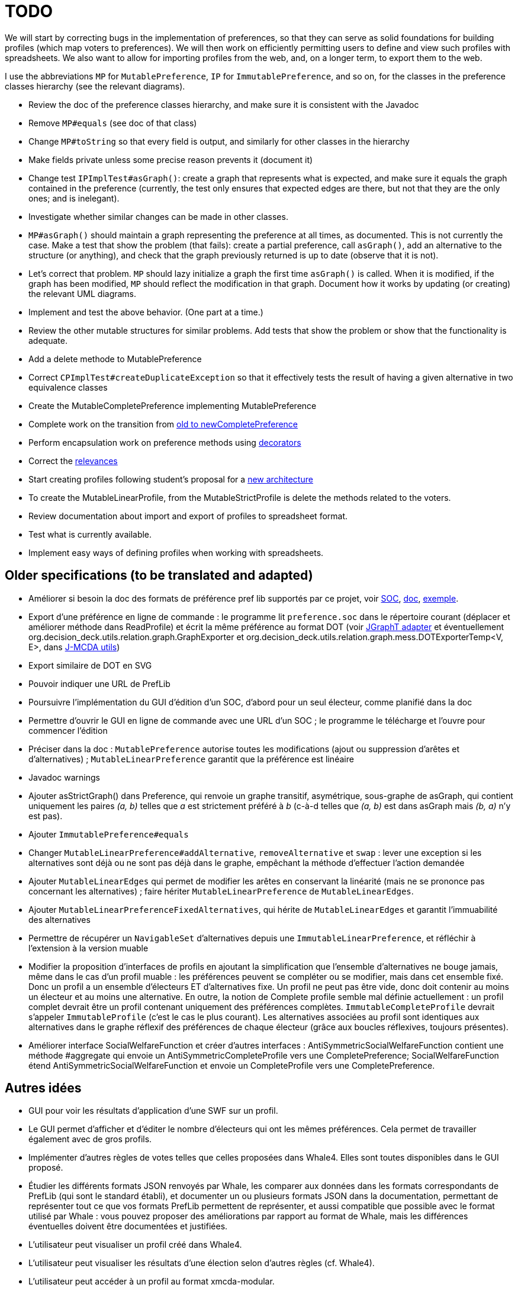= TODO

We will start by correcting bugs in the implementation of preferences, so that they can serve as solid foundations for building profiles (which map voters to preferences). We will then work on efficiently permitting users to define and view such profiles with spreadsheets. We also want to allow for importing profiles from the web, and, on a longer term, to export them to the web.

I use the abbreviations `MP` for `MutablePreference`, `IP` for `ImmutablePreference`, and so on, for the classes in the preference classes hierarchy (see the relevant diagrams).

* Review the doc of the preference classes hierarchy, and make sure it is consistent with the Javadoc
* Remove `MP#equals` (see doc of that class)
* Change `MP#toString` so that every field is output, and similarly for other classes in the hierarchy
* Make fields private unless some precise reason prevents it (document it)
* Change test `IPImplTest#asGraph()`: create a graph that represents what is expected, and make sure it equals the graph contained in the preference (currently, the test only ensures that expected edges are there, but not that they are the only ones; and is inelegant).
* Investigate whether similar changes can be made in other classes.
* `MP#asGraph()` should maintain a graph representing the preference at all times, as documented. This is not currently the case. Make a test that show the problem (that fails): create a partial preference, call `asGraph()`, add an alternative to the structure (or anything), and check that the graph previously returned is up to date (observe that it is not).
* Let’s correct that problem. `MP` should lazy initialize a graph the first time `asGraph()` is called. When it is modified, if the graph has been modified, `MP` should reflect the modification in that graph. Document how it works by updating (or creating) the relevant UML diagrams.
* Implement and test the above behavior. (One part at a time.)
* Review the other mutable structures for similar problems. Add tests that show the problem or show that the functionality is adequate.
* Add a delete methode to MutablePreference
* Correct `CPImplTest#createDuplicateException` so that it effectively tests the result of having a given alternative in two equivalence classes
* Create the MutableCompletePreference implementing MutablePreference
* Complete work on the transition from link:FromOldCompletePreferenceImplToCompletePreferenceImpl.adoc[old to newCompletePreference]
* Perform encapsulation work on preference methods using link:decorator.adoc[decorators]
* Correct the link:preferenceInterfaces.adoc[relevances]
* Start creating profiles following student’s proposal for a link:profileArchitecture.adoc[new architecture]
* To create the MutableLinearProfile, from the MutableStrictProfile is delete the methods related to the voters.
* Review documentation about import and export of profiles to spreadsheet format.
* Test what is currently available.
* Implement easy ways of defining profiles when working with spreadsheets.

== Older specifications (to be translated and adapted)
* Améliorer si besoin la doc des formats de préférence pref lib supportés par ce projet, voir https://www.preflib.org/data/format.php#soc[SOC], https://www.preflib.org/data/format.php#election-data[doc], https://www.preflib.org/data/election/netflix/ED-00004-00000001.soc[exemple]. 
* Export d’une préférence en ligne de commande : le programme lit `preference.soc` dans le répertoire courant (déplacer et améliorer méthode dans ReadProfile) et écrit la même préférence au format DOT (voir https://jgrapht.org/guide/UserOverview#guava-graph-adapter[JGraphT adapter] et éventuellement org.decision_deck.utils.relation.graph.GraphExporter et org.decision_deck.utils.relation.graph.mess.DOTExporterTemp<V, E>, dans https://github.com/oliviercailloux/jmcda-utils[J-MCDA utils])
* Export similaire de DOT en SVG
* Pouvoir indiquer une URL de PrefLib
* Poursuivre l’implémentation du GUI d’édition d’un SOC, d’abord pour un seul électeur, comme planifié dans la doc
* Permettre d’ouvrir le GUI en ligne de commande avec une URL d’un SOC ; le programme le télécharge et l’ouvre pour commencer l’édition
* Préciser dans la doc : `MutablePreference` autorise toutes les modifications (ajout ou suppression d’arêtes et d’alternatives) ; `MutableLinearPreference` garantit que la préférence est linéaire
* Javadoc warnings
* Ajouter asStrictGraph() dans Preference, qui renvoie un graphe transitif, asymétrique, sous-graphe de asGraph, qui contient uniquement les paires _(a, b)_ telles que _a_ est strictement préféré à _b_ (c-à-d telles que _(a, b)_ est dans asGraph mais _(b, a)_ n’y est pas).
* Ajouter `ImmutablePreference#equals`
* Changer `MutableLinearPreference#addAlternative`, `removeAlternative` et `swap` : lever une exception si les alternatives sont déjà ou ne sont pas déjà dans le graphe, empêchant la méthode d’effectuer l’action demandée
* Ajouter `MutableLinearEdges` qui permet de modifier les arêtes en conservant la linéarité (mais ne se prononce pas concernant les alternatives) ; faire hériter `MutableLinearPreference` de `MutableLinearEdges`.
* Ajouter `MutableLinearPreferenceFixedAlternatives`, qui hérite de `MutableLinearEdges` et garantit l’immuabilité des alternatives
* Permettre de récupérer un `NavigableSet` d’alternatives depuis une `ImmutableLinearPreference`, et réfléchir à l’extension à la version muable
* Modifier la proposition d’interfaces de profils en ajoutant la simplification que l’ensemble d’alternatives ne bouge jamais, même dans le cas d’un profil muable : les préférences peuvent se compléter ou se modifier, mais dans cet ensemble fixé. Donc un profil a un ensemble d’électeurs ET d’alternatives fixe. Un profil ne peut pas être vide, donc doit contenir au moins un électeur et au moins une alternative. En outre, la notion de Complete profile semble mal définie actuellement : un profil complet devrait être un profil contenant uniquement des préférences complètes. `ImmutableCompleteProfile` devrait s’appeler `ImmutableProfile` (c’est le cas le plus courant). Les alternatives associées au profil sont identiques aux alternatives dans le graphe réflexif des préférences de chaque électeur (grâce aux boucles réflexives, toujours présentes).
* Améliorer interface SocialWelfareFunction et créer d’autres interfaces : AntiSymmetricSocialWelfareFunction contient une méthode #aggregate qui envoie un AntiSymmetricCompleteProfile vers une CompletePreference; SocialWelfareFunction étend AntiSymmetricSocialWelfareFunction et envoie un CompleteProfile vers une CompletePreference.

== Autres idées
* GUI pour voir les résultats d’application d’une SWF sur un profil.
* Le GUI permet d’afficher et d’éditer le nombre d’électeurs qui ont les mêmes préférences. Cela permet de travailler également avec de gros profils.
* Implémenter d’autres règles de votes telles que celles proposées dans Whale4. Elles sont toutes disponibles dans le GUI proposé.
* Étudier les différents formats JSON renvoyés par Whale, les comparer aux données dans les formats correspondants de PrefLib (qui sont le standard établi), et documenter un ou plusieurs formats JSON dans la documentation, permettant de représenter tout ce que vos formats PrefLib permettent de représenter, et aussi compatible que possible avec le format utilisé par Whale : vous pouvez proposer des améliorations par rapport au format de Whale, mais les différences éventuelles doivent être documentées et justifiées.
* L’utilisateur peut visualiser un profil créé dans Whale4.
* L’utilisateur peut visualiser les résultats d’une élection selon d’autres règles (cf. Whale4).
* L’utilisateur peut accéder à un profil au format xmcda-modular.
* Séparer la partie GUI dans un projet propre: J-Voting-GUI

== Refs
* http://www.preflib.org/about.php[{PrefLib}]
* https://whale.imag.fr/[Whale4]
* https://github.com/xmcda-modular[xmcda-modular]
* http://www.spliddit.org/
* http://centrality.mimuw.edu.pl/editor/[Editor4Centralities]
* https://tikzit.github.io/[TikZiT]

